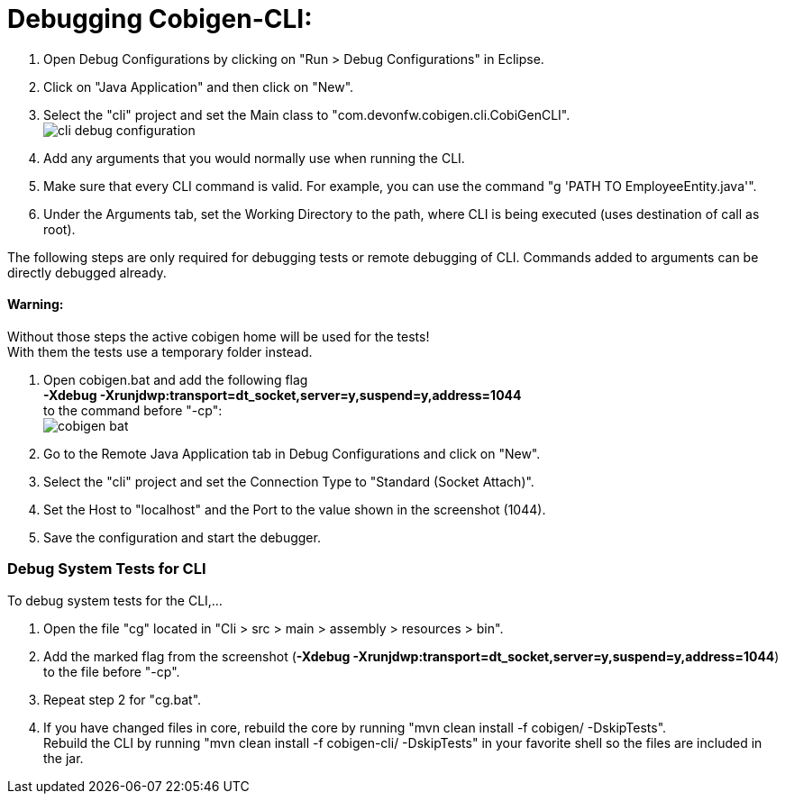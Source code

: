 = Debugging Cobigen-CLI:

1. Open Debug Configurations by clicking on "Run > Debug Configurations" in Eclipse.

2. Click on "Java Application" and then click on "New".

3. Select the "cli" project and set the Main class to "com.devonfw.cobigen.cli.CobiGenCLI". +
image:images/debugging/cli-debug-configuration.png[]

4. Add any arguments that you would normally use when running the CLI.

5. Make sure that every CLI command is valid. For example, you can use the command "g 'PATH TO EmployeeEntity.java'".

6. Under the Arguments tab, set the Working Directory to the path, where CLI is being executed (uses destination of call as root).

The following steps are only required for debugging tests or remote debugging of CLI. Commands added to arguments can be directly debugged already.

==== Warning:
Without those steps the active cobigen home will be used for the tests! +
With them the tests use a temporary folder instead.

7. Open cobigen.bat and add the following flag +
*-Xdebug -Xrunjdwp:transport=dt_socket,server=y,suspend=y,address=1044* +
to the command before "-cp": +
image:images/debugging/cobigen-bat.png[]

8. Go to the Remote Java Application tab in Debug Configurations and click on "New".

9. Select the "cli" project and set the Connection Type to "Standard (Socket Attach)".

10. Set the Host to "localhost" and the Port to the value shown in the screenshot (1044).

11. Save the configuration and start the debugger.


=== Debug System Tests for CLI ===
To debug system tests for the CLI,... 

1. Open the file "cg" located in "Cli > src > main > assembly > resources > bin".

2. Add the marked flag from the screenshot (*-Xdebug -Xrunjdwp:transport=dt_socket,server=y,suspend=y,address=1044*) to the file before "-cp".

3. Repeat step 2 for "cg.bat".

4. If you have changed files in core, rebuild the core by running "mvn clean install -f cobigen/ -DskipTests". +
Rebuild the CLI by running "mvn clean install -f cobigen-cli/ -DskipTests" in your favorite shell so the files are included in the jar.
